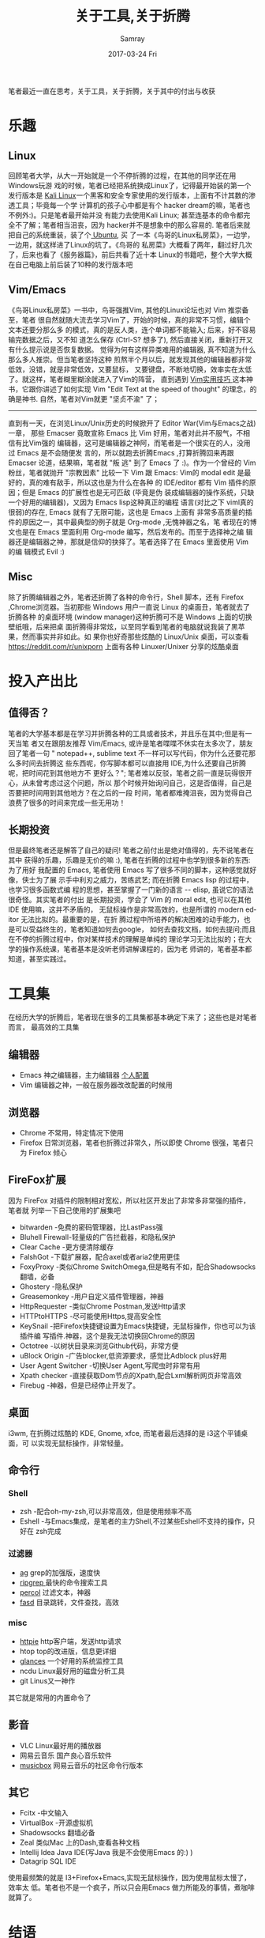 #+TITLE:       关于工具,关于折腾
#+AUTHOR:      Samray
#+EMAIL:       samray@localhost.localdomain
#+DATE:        2017-03-24 Fri
#+URI:         /blog/%y/%m/%d/关于工具,关于折腾
#+KEYWORDS:    tool,linux,tweak
#+TAGS:        linux
#+LANGUAGE:    en
#+OPTIONS:     H:3 num:nil toc:nil \n:nil ::t |:t ^:nil -:nil f:t *:t <:t
#+DESCRIPTION: An discussion about tool  and tweak
笔者最近一直在思考，关于工具，关于折腾，关于其中的付出与收获
* 乐趣
** Linux
   回顾笔者大学，从大一开始就是一个不停折腾的过程，在其他的同学还在用Windows玩游
   戏的时候，笔者已经把系统换成Linux了，记得最开始装的第一个发行版本是 [[https://www.kali.org/][Kali
   Linux]]一个黑客和安全专家使用的发行版本，上面有不计其数的渗透工具；毕竟每一个学
   计算机的孩子心中都是有个 hacker dream的嘛，笔者也不例外:)。只是笔者最开始并没
   有能力去使用Kali Linux; 甚至连基本的命令都完全不了解；笔者相当沮丧，因为
   hacker并不是想象中的那么容易的. 笔者后来就把自己的系统重装，装了个[[https://www.ubuntu.com/global][ Ubuntu]], 买
   了一本《鸟哥的Linux私房菜》，一边学，一边用，就这样进了Linux的坑了。《鸟哥的
   私房菜》大概看了两年，翻过好几次了，后来也看了《服务器篇》，前后共看了近十本
   Linux的书籍吧，整个大学大概在自己电脑上前后装了10种的发行版本吧
** Vim/Emacs
   《鸟哥Linux私房菜》一书中，鸟哥强推Vim, 其他的Linux论坛也对 Vim 推崇备至，笔者
   很自然就随大流去学习Vim了，开始的时候，真的非常不习惯，编辑个文本还要分那么多
   的模式，真的是反人类，连个单词都不能输入; 后来，好不容易输完数据之后，又不知
   道怎么保存 (Ctrl-S? 想多了), 然后直接关闭，重新打开又有什么提示说是否恢复数据。
   觉得为何有这样异类难用的编辑器, 真不知道为什么那么多人推崇。但当笔者坚持这种
   煎熬半个月以后，就发现其他的编辑器都非常低效，没错，就是非常低效，又要鼠标，
   又要键盘，不断地切换，效率实在太低了。就这样，笔者糊里糊涂就进入了Vim的阵营，
   直到遇到 [[https://book.douban.com/subject/25869486/][Vim实用技巧 ]]这本神书，它跟你讲述了如何实现 Vim "Edit Text at the
   speed of thought" 的理念，的确是神书. 自然，笔者对Vim就更 "坚贞不渝" 了；
   -----
   直到有一天，在浏览Linux/Unix历史的时候掀开了 Editor War(Vim与Emacs之战)一章，
   那些 Emacser 竟敢宣称 Emacs 比 Vim 好用，笔者对此并不服气，不相信有比Vim强的
   编辑器，这可是编辑器之神阿，而笔者是一个很实在的人，没用过 Emacs 是不会随便发
   言的，所以就跑去折腾Emacs ,打算折腾回来再跟 Emacser 论道，结果嘛，笔者就 "叛
   逃" 到了 Emacs 了 :)。作为一个曾经的 Vim 粉丝，笔者就抛开 "宗教因素" 比较一下
   Vim 跟 Emacs: Vim的 modal edit 是最好的，真的难有敌手，所以这也是为什么在各种
   的 IDE/editor 都有 Vim 插件的原因；但是 Emacs 的扩展性也是无可匹敌 (毕竟是伪
   装成编辑器的操作系统，只缺一个好用的编辑器)，又因为 Emacs lisp这种真正的编程
   语言(对比之下 viml真的很弱)的存在, Emacs 就有了无限可能，这也是 Emacs 上面有
   非常多高质量的插件的原因之一，其中最典型的例子就是 Org-mode ,无愧神器之名，笔
   者现在的博文也是在 Emacs 里面利用 Org-mode 编写，然后发布的。而至于选择神之编
   辑器还是编辑器之神，那就是信仰的抉择了。笔者选择了在 Emacs 里面使用 Vim 的编
   辑模式 Evil :)
** Misc
   除了折腾编辑器之外，笔者还折腾了各种的命令行，Shell 脚本，还有 Firefox
   ,Chrome浏览器。当初那些 Windows 用户一直说 Linux 的桌面丑，笔者就去了折腾各种
   的桌面环境 (window manager)这种折腾可不是 Windows 上面的切换壁纸哦，后来把桌
   面折腾得非常炫，以至同学看到笔者的电脑就说我装了黑苹果，然而事实并非如此。如
   果你也好奇那些炫酷的 Linux/Unix 桌面，可以查看 [[https://reddit.com/r/unixporn]]
   上面有各种 Linuxer/Unixer 分享的炫酷桌面
* 投入产出比
** 值得否？
   笔者的大学基本都是在学习并折腾各种的工具或者技术，并且乐在其中;但是有一天当笔
   者又在跟朋友推荐 Vim/Emacs, 或许是笔者喋喋不休实在太多次了，朋友回了笔者一句
   " notepad++, sublime text 不一样可以写代码，你为什么还要花那么多时间去折腾这
   些东西呢，你写脚本都可以直接用 IDE,为什么还要自己折腾呢，把时间花到其他地方不
   更好么？"; 笔者难以反驳，笔者之前一直是玩得很开心，从未曾考虑过这个问题，所以
   那个时候开始询问自己，这是否值得，自己是否要把时间用到其他地方？在之后的一段
   时间，笔者都难掩沮丧，因为觉得自己浪费了很多的时间来完成一些无用功！
** 长期投资
   但是最终笔者还是解答了自己的疑问! 笔者之前付出是绝对值得的，先不说笔者在其中
   获得的乐趣，乐趣是无价的嘛 :), 笔者在折腾的过程中也学到很多新的东西:为了用好
   我配置的 Emacs, 笔者使用 Emacs 写了很多不同的脚本，这种感觉就好像，侠士为了展
   示手中利刃之威力，苦练武艺; 而在折腾 Emacs lisp 的过程中，也学习很多函数式编
   程的思想，甚至掌握了一门新的语言 -- elisp, 虽说它的语法很奇怪。其实笔者的付出
   是长期投资，学会了 Vim 的 moral edit, 也可以在其他 IDE 使用嘛，这并不矛盾的，
   无鼠标操作是非常高效的，也是所谓的 modern editor 无法比拟的。最重要的是，在折
   腾过程中所培养的解决困难的动手能力，也是可以受益终生的，笔者知道如何去google，
   如何去查找文档，如何去提问;而且在不停的折腾过程中，你对某样技术的理解是单纯的
   理论学习无法比拟的；在大学的操作系统课，笔者基本是没听老师讲解课程的，因为老
   师讲的，笔者基本都知道，甚至实践过。
* 工具集
  在经历大学的折腾后，笔者现在很多的工具集都基本确定下来了；这些也是对笔者而言，
  最高效的工具集
** 编辑器
   + Emacs 神之编辑器，主力编辑器 [[https://github.com/samrayleung/emacs.d][个人配置]]
   + Vim 编辑器之神，一般在服务器改改配置的时候用
** 浏览器
   + Chrome 不常用，特定情况下使用
   + Firefox 日常浏览器，笔者也折腾过非常久，所以即使 Chrome 很强，笔者只为
     Firefox 倾心
** FireFox扩展
   因为 FireFox 对插件的限制相对宽松，所以社区开发出了非常多非常强的插件，笔者就
   列举一下自己使用的扩展集吧
   + bitwarden -免费的密码管理器，比LastPass强
   + Bluhell Firewall-轻量级的广告拦截器，和隐私保护
   + Clear Cache -更方便清除缓存
   + FalshGot -下载扩展器，配合axel或者aria2使用更佳
   + FoxyProxy -类似Chrome SwitchOmega,但是略有不如，配合Shadowsocks翻墙，必备
   + Ghostery -隐私保护
   + Greasemonkey -用户自定义插件管理器，神器
   + HttpRequester -类似Chrome Postman,发送Http请求
   + HTTPtoHTTPS -尽可能使用Https,提高安全性
   + KeySnail -把Firefox快捷键设置为Emacs快捷键，无鼠标操作，你也可以为该插件编
     写插件.神器，这个是我无法切换回Chrome的原因
   + Octotree -以树状目录来浏览Github代码，非常方便
   + uBlock Origin -广告blocker,低资源要求，感觉比Adblock plus好用
   + User Agent Switcher -切换User Agent,写爬虫时非常有用
   + Xpath checker -直接获取Dom节点的Xpath,配合Lxml解析网页非常高效
   + Firebug -神器，但是已经停止开发了。
** 桌面
   i3wm, 在折腾过炫酷的 KDE, Gnome, xfce, 而笔者最后选择的是 i3这个平铺桌面，可
   以实现无鼠标操作，非常轻量。
** 命令行
*** Shell
    + zsh -配合oh-my-zsh,可以非常高效，但是使用频率不高
    + Eshell -与Emacs集成，是笔者的主力Shell,不过某些Eshell不支持的操作，只好在
      zsh完成
*** 过滤器
    + [[https://github.com/ggreer/the_silver_searcher][ag]]   grep的加强版，速度快
    + [[https://github.com/BurntSushi/ripgrep][ripgrep ]]最快的命令搜索工具
    + [[https://github.com/mooz/percol][percol]] 过滤文本，神器
    + [[https://github.com/clvv/fasd][fasd]] 目录跳转，文件查找，高效
*** misc
    + [[https://github.com/jakubroztocil/httpie][httpie]] http客户端，发送http请求
    + htop top的改进版，信息更详细
    + [[https://github.com/nicolargo/glances][glances]] 一个好用的系统监控工具
    + ncdu Linux最好用的磁盘分析工具
    + git Linus又一神作

    其它就是常用的内置命令了
** 影音
   + VLC Linux最好用的播放器
   + 网易云音乐 国产良心音乐软件
   + [[https://github.com/darknessomi/musicbox][musicbox]] 网易云音乐的社区命令行版本
** 其它
   + Fcitx -中文输入
   + VirtualBox -开源虚拟机
   + Shadowsocks 翻墙必备
   + Zeal 类似Mac 上的Dash,查看各种文档
   + Intellij Idea Java IDE(写Java 我是不会使用Emacs 的:) )
   + Datagrip SQL IDE 
   使用最频繁的就是 I3+Firefox+Emacs,实现无鼠标操作，因为使用鼠标太慢了，效率太
   低。笔者也不是一个疯子，所以只会用Emacs 做力所能及的事情，煮咖啡就算了。
* 结语
  如果让笔者的大学重来一遍，估计笔者还是会这样折腾，因为自己动手的感觉还是很美好，
  充满成就感，这也是玩游戏所不能给予我的感觉，毕竟 *hacker* 不是想出来的嘛，是做
  出来的。
  -----
* 更新 2017-4-21
  附上一篇关于折腾的文章 (需翻墙) [[https://program-think.blogspot.com/2017/04/The-Importance-of-Zheteng.html][The importance of ZheTeng]]

  + Enjoy tweaking;Enjoy Linux :)

